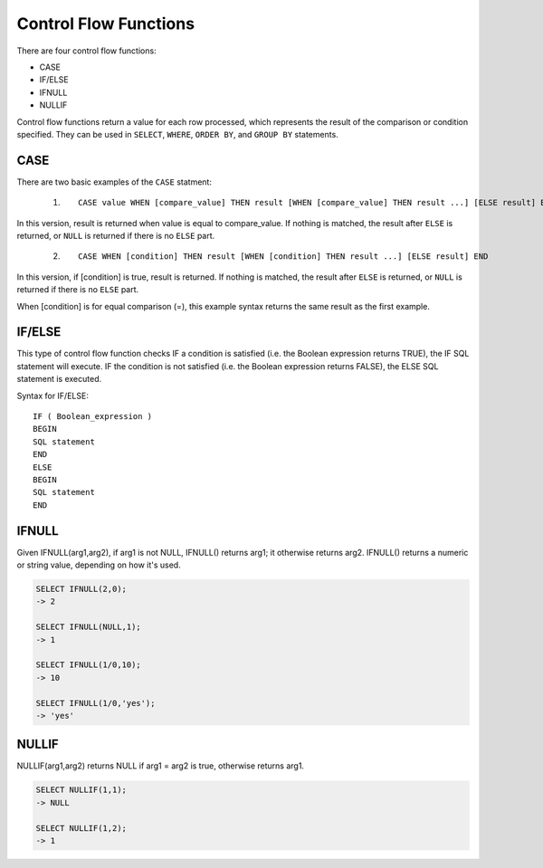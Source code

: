 Control Flow Functions
======================

There are four control flow functions: 

* CASE
* IF/ELSE
* IFNULL
* NULLIF

Control flow functions return a value for each row processed, which represents the result of the comparison or condition specified. They can be used in ``SELECT``, ``WHERE``, ``ORDER BY``, and ``GROUP BY`` statements.

CASE
----

There are two basic examples of the ``CASE`` statment:

 1. ::

	CASE value WHEN [compare_value] THEN result [WHEN [compare_value] THEN result ...] [ELSE result] END

In this version, result is returned when value is equal to compare_value. If nothing is matched, the result after ``ELSE`` is returned, or ``NULL`` is returned if there is no ``ELSE`` part.

 2. ::

	CASE WHEN [condition] THEN result [WHEN [condition] THEN result ...] [ELSE result] END

In this version, if [condition] is true, result is returned. If nothing is matched, the result after ``ELSE`` is returned, or ``NULL`` is returned if there is no ``ELSE`` part.

When [condition] is for equal comparison (=), this example syntax returns the same result as the first example.

IF/ELSE
---------

This type of control flow function checks IF a condition is satisfied (i.e. the Boolean expression returns TRUE), the IF SQL statement will execute. IF the condition is not satisfied (i.e. the Boolean expression returns FALSE), the ELSE SQL statement is executed.

Syntax for IF/ELSE: ::

	IF ( Boolean_expression ) 
	BEGIN
	SQL statement
	END
	ELSE
	BEGIN
	SQL statement
	END


IFNULL
-------

Given IFNULL(arg1,arg2), if arg1 is not NULL, IFNULL() returns arg1; it otherwise returns arg2. IFNULL() returns a numeric or string value, depending on how it's used.

.. code-block:: mysql

	SELECT IFNULL(2,0);
        -> 2
	
	SELECT IFNULL(NULL,1);
        -> 1
	
	SELECT IFNULL(1/0,10);
        -> 10
	
	SELECT IFNULL(1/0,'yes');
        -> 'yes'

NULLIF
-------

NULLIF(arg1,arg2) returns NULL if arg1 = arg2 is true, otherwise returns arg1.

.. code-block:: mysql

	SELECT NULLIF(1,1);
        -> NULL

	SELECT NULLIF(1,2);
        -> 1

